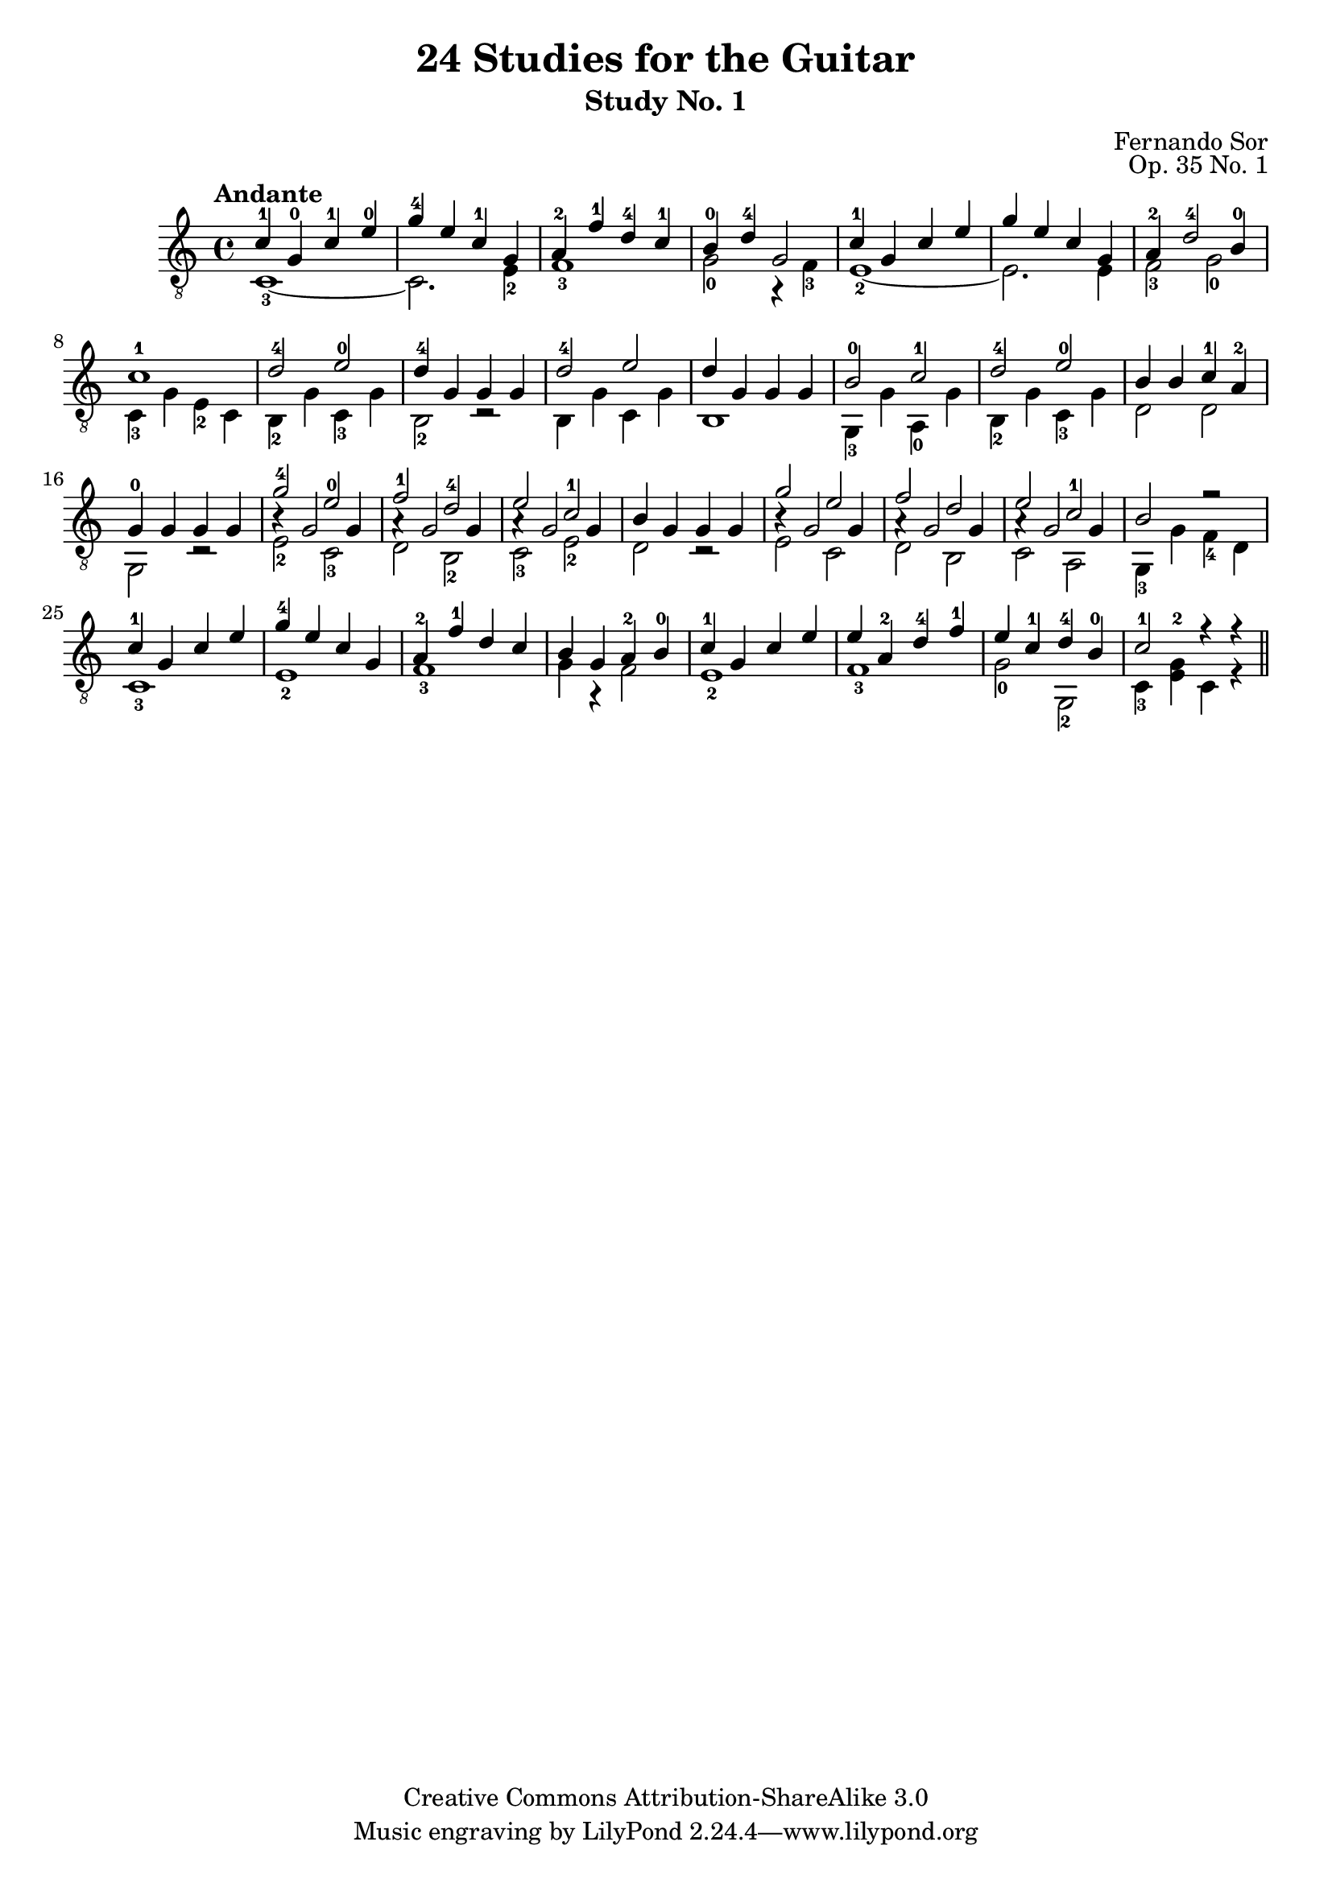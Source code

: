 \version "2.16.0"
\header {
  title = "24 Studies for the Guitar"
  subtitle = "Study No. 1"
  composer = "Fernando Sor"
  mutopiatitle = "Op. 35, Study No. 1"
  mutopiacomposer = "SorF"
  opus = "Op. 35 No. 1"
  style = "Classical"
  copyright = "Creative Commons Attribution-ShareAlike 3.0"
  source = "N. Simrock"
  % From Boije 481 & 482, enscribed "Bonn Chez N. Simrock"
  date = "1828"
  maintainer = "Glen Larsen"
  maintainerEmail = "glenl.glx at gmail.com"
  footer = "Mutopia-2013/07/24-0"
}

global = {
  \time 4/4
}

upperVoice = \relative c' {
  \voiceOne
  \slurDown
  \tempo "Andante"
  c4-1 g-0 c-1 e-0 |
  g4-4 e c-1 g |
  a4-2 f'-1 d-4 c-1 |
  b4-0 d-4 g,2 |
  c4-1 g c e |
  g4 e c g |
  a4-2 d2-4 b4-0 |
  c1-1 |
  d2-4 e-0 |
  d4-4 g, g g |
  d'2-4 e |
  d4 g, g g |
  b2-0 c-1 |
  d2-4 e-0 |
  b4 b c-1 a-2 |

  g4-0 g g g |
  g'2-4 e-0 |
  f2-1 d-4 |
  e2 c-1 |
  b4 g g g |
  g'2 e |
  f2 d |
  e2 c-1 |
  b2 r |

  c4-1 g c e |
  g4-4 e c g |
  a4-2 f'-1 d c |
  b4 g a-2 b-0 |
  c4-1 g c e |
  e4 a,-2 d-4 f-1 |
  e4 c-1 d-4 b-0 |
  c2-1 r4 r \bar "||"
}

lowerVoice = \relative c {
  \voiceTwo
  c1-3~ |
  c2. e4-2 |
  f1-3 |
  g2-0 r4 f4-3 |
  e1-2~ |

  e2. e4 |
  f2-3 g-0 |
  c,4-3 g' e-2 c |
  b-2 g' c,-3 g' |
  b,2-2 r |
  b4 g' c, g' |

  b,1 |
  g4-3 g' a,-0 g' |
  b,4-2 g' c,-3 g' |
  d2 d |
  g,2 r |
  e'2-2 c-3 |

  d2 b-2 |
  c2-3 e-2 |
  d2 r |
  e2 c |
  d2 b |

  c2 a |
  g4-3 g' f-4 d |
  c1-3 |
  e1-2 |
  f1-3 |

  g4 r f2 |
  e1-2 |
  f1-3 |
  g2-0 g,-2 |
  c4-3 <e-2 g>4 c r
}

middleVoice = \relative c' {
  s1*16
  b4\rest g2 g4 |
  a4\rest g2 g4 |
  a4\rest g2 g4 |
  s1 |
  b4\rest g2 g4 |
  a4\rest g2 g4 |
  a4\rest g2 g4 |
  s1*5
}


\score {
  <<
    \new Staff = "Guitar"
    <<
      \set Staff.midiInstrument = #"acoustic guitar (nylon)"
      \clef "treble_8"
      \global
      \context Voice = "upperVoice" \upperVoice
      \context Voice = "lowerVoice" \lowerVoice
      \context Voice = "middleVoice" \middleVoice
    >>
%{
    \new TabStaff = "Guitar tabs"
    <<
      \clef "moderntab"
      \global
      \context TabVoice = "upperVoice" \upperVoice
      \context TabVoice = "lowerVoice" \lowerVoice
      \context TabVoice = "middleVoice" \middleVoice
    >>
%}
  >>
  \layout { }
  \midi {
    \tempo 4 = 180
  }
}
